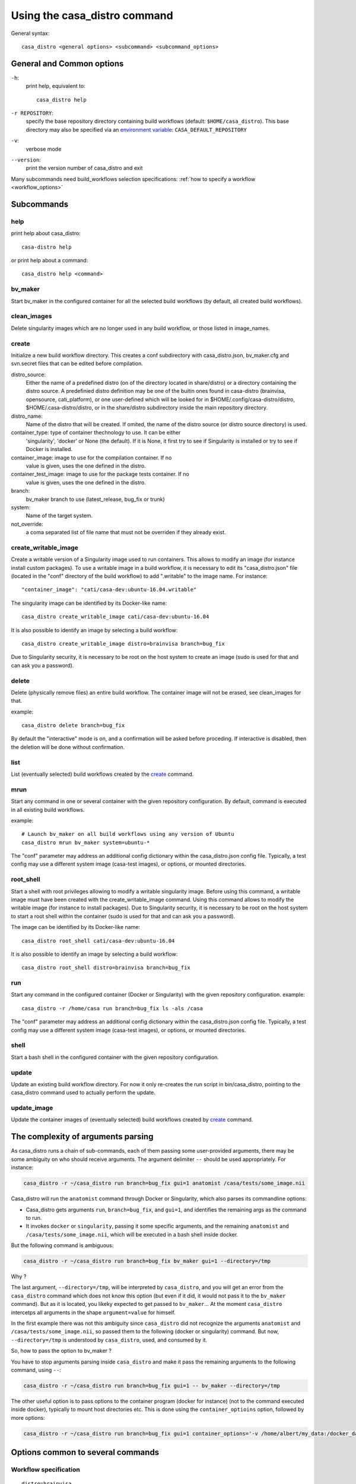 =============================
Using the casa_distro command
=============================

General syntax::

    casa_distro <general options> <subcommand> <subcommand_options>

General and Common options
==========================

``-h``:
    print help, equivalent to::

        casa_distro help

``-r REPOSITORY``:
    specify the base repository directory containing build workflows (default:
    ``$HOME/casa_distro``).
    This base directory may also be specified via an `environment variable <#environment-variables>`_: ``CASA_DEFAULT_REPOSITORY``

``-v``:
    verbose mode

``--version``:
    print the version number of casa_distro and exit

Many subcommands need build_workflows selection specifications:
:ref:`how to specify a workflow <workflow_options>`

Subcommands
===========

help
----

print help about casa_distro:

.. highlight:: bash

::

    casa-distro help

or print help about a command:

::

    casa_distro help <command>

bv_maker
--------

Start bv_maker in the configured container for all the selected build workflows (by default, all created build workflows).

clean_images
------------

Delete singularity images which are no longer used in any build workflow, or those listed in image_names.

create
------

Initialize a new build workflow directory. This creates a conf subdirectory with casa_distro.json, bv_maker.cfg and svn.secret files that can be edited before compilation.

distro_source:
    Either the name of a predefined distro (on of the directory located in
    share/distro) or a directory containing the distro source. A predefinied
    distro definition may be one of the buitin ones found in casa-distro
    (brainvisa, opensource, cati_platform), or one user-defined which will be
    looked for in $HOME/.config/casa-distro/distro, $HOME/.casa-distro/distro,
    or in the share/distro subdirectory inside the main repository directory.

distro_name:
    Name of the distro that will be created. If omited, the name of the distro
    source (or distro source directory) is used.

container_type: type of container thechnology to use. It can be either
    'singularity', 'docker' or None (the default). If it is None, it first try
    to see if Singularity is installed or try to see if Docker is installed.

container_image: image to use for the compilation container. If no
    value is given, uses the one defined in the distro.

container_test_image: image to use for the package tests container. If no
    value is given, uses the one defined in the distro.

branch:
    bv_maker branch to use (latest_release, bug_fix or trunk)

system:
    Name of the target system.

not_override:
    a coma separated list of file name that must not be overriden if they
    already exist.

create_writable_image
---------------------

Create a writable version of a Singularity image used to run containers. This allows to modify an image (for instance install custom packages). To use a writable image in a build workflow, it is necessary to edit its "casa_distro.json" file (located in the "conf" directory of the build workflow) to add ".writable" to the image name. For instance::

    "container_image": "cati/casa-dev:ubuntu-16.04.writable"

The singularity image can be identified by its Docker-like name::

    casa_distro create_writable_image cati/casa-dev:ubuntu-16.04

It is also possible to identify an image by selecting a build workflow::

    casa_distro create_writable_image distro=brainvisa branch=bug_fix

Due to Singularity security, it is necessary to be root on the host system to create an image (sudo is used for that and can ask you a password).

delete
------

Delete (physically remove files) an entire build workflow. The container image will not be erased, see clean_images for that.

example::

    casa_distro delete branch=bug_fix

By default the "interactive" mode is on, and a confirmation will be asked before proceding. If interactive is disabled, then the deletion will be done without confirmation.

list
----

List (eventually selected) build workflows created by the `create`_ command.

mrun
----

Start any command in one or several container with the given repository configuration. By default, command is executed in all existing build workflows.

example::

    # Launch bv_maker on all build workflows using any version of Ubuntu
    casa_distro mrun bv_maker system=ubuntu-*

The "conf" parameter may address an additional config dictionary within the casa_distro.json config file. Typically, a test config may use a different system image (casa-test images), or options, or mounted directories.

root_shell
----------

Start a shell with root privileges allowing to modify a writable singularity image. Before using this command, a writable image must have been created with the create_writable_image command. Using this command allows to modify the writable image (for instance to install packages). Due to Singularity security, it is necessary to be root on the host system to start a root shell within the container (sudo is used for that and can ask you a password).

The image can be identified by its Docker-like name::

    casa_distro root_shell cati/casa-dev:ubuntu-16.04

It is also possible to identify an image by selecting a build workflow::

    casa_distro root_shell distro=brainvisa branch=bug_fix

run
---

Start any command in the configured container (Docker or Singularity) with the given repository configuration. example::

    casa_distro -r /home/casa run branch=bug_fix ls -als /casa

The "conf" parameter may address an additional config dictionary within the casa_distro.json config file. Typically, a test config may use a different system image (casa-test images), or options, or mounted directories.

.. _shell:

shell
-----

Start a bash shell in the configured container with the given repository configuration.

update
------

Update an existing build workflow directory. For now it only re-creates the run script in bin/casa_distro, pointing to the casa_distro command used to actually perform the update.

update_image
------------

Update the container images of (eventually selected) build workflows created by `create`_ command.



The complexity of arguments parsing
===================================

As casa_distro runs a chain of sub-commands, each of them passing some user-provided arguments, there may be some ambiguity on who should receive arguments. The argument delimiter ``--`` should be used appropriately.
For instance:

.. code-block:: bash

    casa_distro -r ~/casa_distro run branch=bug_fix gui=1 anatomist /casa/tests/some_image.nii

Casa_distro will run the ``anatomist`` command through Docker or Singularity, which also parses its commandline options:

* Casa_distro gets arguments ``run``, ``branch=bug_fix``, and ``gui=1``, and identifies the remaining args as the command to run.
* It invokes ``docker`` or ``singularity``, passing it some specific arguments, and the remaining ``anatomist`` and ``/casa/tests/some_image.nii``, which will be executed in a bash shell inside docker.

But the following command is ambiguous:

.. code-block:: bash

    casa_distro -r ~/casa_distro run branch=bug_fix bv_maker gui=1 --directory=/tmp

Why ?

The last argument, ``--directory=/tmp``, will be interpreted by ``casa_distro``, and you will get an error from the ``casa_distro`` command which does not know this option (but even if it did, it would not pass it to the ``bv_maker`` command). But as it is located, you likeky expected to get passed to ``bv_maker``... At the moment ``casa_distro`` intercetps all arguments in the shape ``argument=value`` for himself.

In the first example there was not this ambiguity since ``casa_distro`` did not recognize the arguments ``anatomist`` and ``/casa/tests/some_image.nii``, so passed them to the following (docker or singularity) command. But now, ``--directory=/tmp`` is understood by ``casa_distro``, used, and consumed by it.

So, how to pass the option to bv_maker ?

You have to stop arguments parsing inside ``casa_distro`` and make it pass the remaining arguments to the following command, using ``--``:

.. code-block:: bash

    casa_distro -r ~/casa_distro run branch=bug_fix gui=1 -- bv_maker --directory=/tmp

The other useful option is to pass options to the container program (docker for instance) (not to the command executed inside docker), typically to mount host directories etc. This is done using the ``container_optioins`` option, followed by more options:

.. code-block:: bash

    casa_distro -r ~/casa_distro run branch=bug_fix gui=1 container_options='-v /home/albert/my_data:/docker_data' -- anatomist /docker_data/image.nii


Options common to several commands
==================================

.. _workflow_options:

Workflow specification
----------------------

::

    distro=brainvisa
    branch=bug_fix
    system=ubuntu-16.04

.. _conf_option:

Alternative configurations
--------------------------

in `run`_ and `shell`_ commands

::

    conf=test

This selects the appropriate sub-configuration block in the configuration file of the build workflow. See :ref:`alt_configs`


Environment variables
=====================

Rather than systematically passing options, some environment variables may be used to specify some parameters to `̀ casa_distro``:

::

    # replaces the -r option
    CASA_DEFAULT_REPOSITORY=/home/someone/casa_distro


Workflow configuration file
===========================

The ``casa_distro.json`` file found in each workflow subdirectory (in the ``conf`` subdirectory, actually) is a dictionary which contains varaibles used to define the build workflow, the type of container used (docker or singularity), mounted directories in the container image, etc.

Some variables substitution can occur in the string values, in a "pythonic" shape: ``%(variable)s`` will be replaced by the contents of a variable ``variable``. The following variables are available:

::

  build_workflow_dir
  casa_branch
  distro_name
  system

Moreover some environment variables replacement also takes place, in the shape: ``${VARIABLE}``.


Configuration dictionary variables
----------------------------------

alt_configs: dictionary
    alternative configurations dictionary. see :ref:`alt_configs`.
build_workflow_dir: string
    build workflow directory
casa_branch: string
    name of the source and build branch (``bug_fix``, ``trunk``, ``latest_release``, ``release_candidate``)
container_env: dictionary
    environment variables set when running a container.
container_gui_env: dictionary
    environment variables set when running a container in gui mode.
container_gui_options: list
    list of commandline options passed to the container command in gui mode: depends on the container types.
container_image: string
    container image name. May be a filename, or a docker-style identifier. Docker-style identifiers are converted into filenames when using singularity, thus are still understood, so ``cati/casa-dev:ubuntu-16.04`` is a valid name.
container_options: list
    list of commandline options passed to the container command: depends on the container types, options passed to docker and to singularity actually differ.
container_type: string
    ``docker`` or ``singularity``. New container types, ``virtualbox`` for instance, may be added in future extensions.
container_volumes: dictionary
    mount points in the container. Directories from the host filesystem (source) are exported to the container (dest). The dictionary is a map of source:destination directories.
distro_name: string
    name of the distribution (set of configured sources built in the build workflow).
distro_source: string
    name of the distribution used to base this one on. ``brainvisa``, ``opensource``, ``cati_platform``.
init_workflow_cmd: string
    command run when initializing the build workflow. Normally none.
system: string
    system the container runs (``ubuntu-12.04``, ``ubuntu-14.04``, ``ubuntu-16.04``, ``ubuntu-18.04``, ``centos-7.4``, ``windows-7-64``).


.. _alt_configs:

Alternative configurations
--------------------------

Alternative configurations are used with the :ref:`conf option <conf_option>` in `run`_ and `shell`_ commands. They allow to change or add some configuration variables during a specific run. A typical use is to run test cases for installed packages in a different, minimal, container to check for missing libraries or files in a package.

They are specified as entries in an ``alt_configs`` sub-directory in the json configuration file. Otherwise they have the same structure as the main dictionary.

.. code-block:: json

    {
        "container_env": {
            "CASA_HOST_DIR": "%(build_workflow_dir)s",
            "HOME": "/casa/home",
            "CASA_BRANCH": "%(casa_branch)s",
            "CASA_DISTRO": "%(distro_name)s",
            "CASA_SYSTEM": "%(system)s"
        },
        "system": "ubuntu-16.04",
        "distro_source": "opensource",
        "container_gui_env": {
            "DISPLAY": "${DISPLAY}"
        },
        "container_volumes": {
            "%(build_workflow_dir)s/src": "/casa/src",
            "%(build_workflow_dir)s/pack": "/casa/pack",
            "%(build_workflow_dir)s/tests": "/casa/tests",
            "%(build_workflow_dir)s/custom/src": "/casa/custom/src",
            "%(build_workflow_dir)s/build": "/casa/build",
            "%(build_workflow_dir)s/conf": "/casa/conf",
            "%(build_workflow_dir)s/home": "/casa/home",
            "%(build_workflow_dir)s/install": "/casa/install",
            "%(build_workflow_dir)s/custom/build": "/casa/custom/build"
        },
        "container_options": [
            "--pwd",
            "/casa/home"
        ],
        "casa_branch": "bug_fix",
        "container_type": "singularity",
        "distro_name": "brainvisa",
        "container_image": "cati/casa-dev:ubuntu-16.04",
        "alt_configs": {
            "test": {
                "container_image": "cati/casa-test:ubuntu-18.04"
            }
        }
    }


